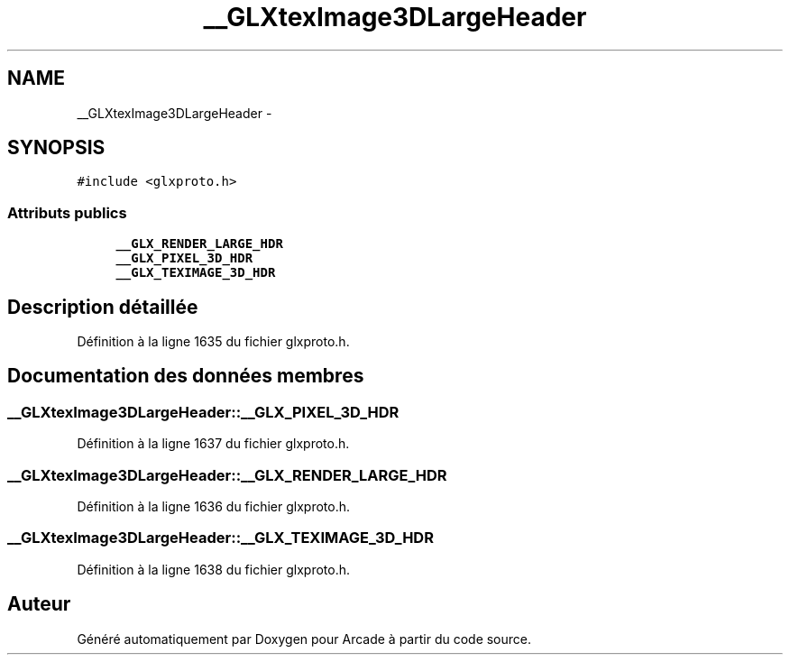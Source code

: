 .TH "__GLXtexImage3DLargeHeader" 3 "Mercredi 30 Mars 2016" "Version 1" "Arcade" \" -*- nroff -*-
.ad l
.nh
.SH NAME
__GLXtexImage3DLargeHeader \- 
.SH SYNOPSIS
.br
.PP
.PP
\fC#include <glxproto\&.h>\fP
.SS "Attributs publics"

.in +1c
.ti -1c
.RI "\fB__GLX_RENDER_LARGE_HDR\fP"
.br
.ti -1c
.RI "\fB__GLX_PIXEL_3D_HDR\fP"
.br
.ti -1c
.RI "\fB__GLX_TEXIMAGE_3D_HDR\fP"
.br
.in -1c
.SH "Description détaillée"
.PP 
Définition à la ligne 1635 du fichier glxproto\&.h\&.
.SH "Documentation des données membres"
.PP 
.SS "__GLXtexImage3DLargeHeader::__GLX_PIXEL_3D_HDR"

.PP
Définition à la ligne 1637 du fichier glxproto\&.h\&.
.SS "__GLXtexImage3DLargeHeader::__GLX_RENDER_LARGE_HDR"

.PP
Définition à la ligne 1636 du fichier glxproto\&.h\&.
.SS "__GLXtexImage3DLargeHeader::__GLX_TEXIMAGE_3D_HDR"

.PP
Définition à la ligne 1638 du fichier glxproto\&.h\&.

.SH "Auteur"
.PP 
Généré automatiquement par Doxygen pour Arcade à partir du code source\&.

